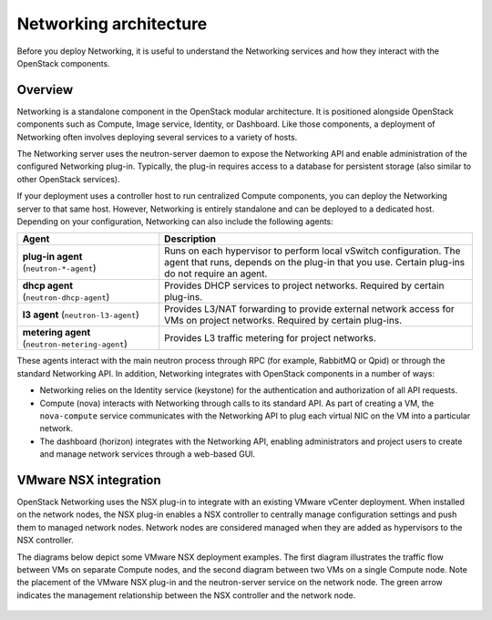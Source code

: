 =======================
Networking architecture
=======================

Before you deploy Networking, it is useful to understand the Networking
services and how they interact with the OpenStack components.

Overview
~~~~~~~~

Networking is a standalone component in the OpenStack modular
architecture. It is positioned alongside OpenStack components such as
Compute, Image service, Identity, or Dashboard. Like those
components, a deployment of Networking often involves deploying several
services to a variety of hosts.

The Networking server uses the neutron-server daemon to expose the
Networking API and enable administration of the configured Networking
plug-in. Typically, the plug-in requires access to a database for
persistent storage (also similar to other OpenStack services).

If your deployment uses a controller host to run centralized Compute
components, you can deploy the Networking server to that same host.
However, Networking is entirely standalone and can be deployed to a
dedicated host. Depending on your configuration, Networking can also
include the following agents:

+----------------------------+---------------------------------------------+
| Agent                      | Description                                 |
+============================+=============================================+
|**plug-in agent**           |                                             |
|(``neutron-*-agent``)       | Runs on each hypervisor to perform          |
|                            | local vSwitch configuration. The agent that |
|                            | runs, depends on the plug-in that you use.  |
|                            | Certain plug-ins do not require an agent.   |
+----------------------------+---------------------------------------------+
|**dhcp agent**              |                                             |
|(``neutron-dhcp-agent``)    | Provides DHCP services to project networks. |
|                            | Required by certain plug-ins.               |
+----------------------------+---------------------------------------------+
|**l3 agent**                |                                             |
|(``neutron-l3-agent``)      | Provides L3/NAT forwarding to provide       |
|                            | external network access for VMs on project  |
|                            | networks. Required by certain plug-ins.     |
+----------------------------+---------------------------------------------+
|**metering agent**          |                                             |
|(``neutron-metering-agent``)| Provides L3 traffic metering for project    |
|                            | networks.                                   |
+----------------------------+---------------------------------------------+

These agents interact with the main neutron process through RPC (for
example, RabbitMQ or Qpid) or through the standard Networking API. In
addition, Networking integrates with OpenStack components in a number of
ways:

-  Networking relies on the Identity service (keystone) for the
   authentication and authorization of all API requests.

-  Compute (nova) interacts with Networking through calls to its
   standard API. As part of creating a VM, the ``nova-compute`` service
   communicates with the Networking API to plug each virtual NIC on the
   VM into a particular network.

-  The dashboard (horizon) integrates with the Networking API, enabling
   administrators and project users to create and manage network services
   through a web-based GUI.

VMware NSX integration
~~~~~~~~~~~~~~~~~~~~~~

OpenStack Networking uses the NSX plug-in to integrate with an existing
VMware vCenter deployment. When installed on the network nodes, the NSX
plug-in enables a NSX controller to centrally manage configuration
settings and push them to managed network nodes. Network nodes are
considered managed when they are added as hypervisors to the NSX
controller.

The diagrams below depict some VMware NSX deployment examples. The first
diagram illustrates the traffic flow between VMs on separate Compute
nodes, and the second diagram between two VMs on a single Compute node.
Note the placement of the VMware NSX plug-in and the neutron-server
service on the network node. The green arrow indicates the management
relationship between the NSX controller and the network node.


.. figure:: figures/vmware_nsx_ex1.png

.. figure:: figures/vmware_nsx_ex2.png
